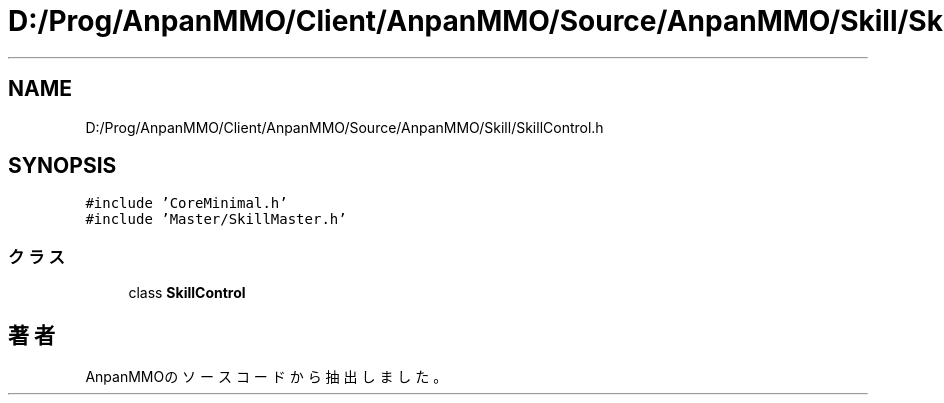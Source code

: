 .TH "D:/Prog/AnpanMMO/Client/AnpanMMO/Source/AnpanMMO/Skill/SkillControl.h" 3 "2018年12月20日(木)" "AnpanMMO" \" -*- nroff -*-
.ad l
.nh
.SH NAME
D:/Prog/AnpanMMO/Client/AnpanMMO/Source/AnpanMMO/Skill/SkillControl.h
.SH SYNOPSIS
.br
.PP
\fC#include 'CoreMinimal\&.h'\fP
.br
\fC#include 'Master/SkillMaster\&.h'\fP
.br

.SS "クラス"

.in +1c
.ti -1c
.RI "class \fBSkillControl\fP"
.br
.in -1c
.SH "著者"
.PP 
 AnpanMMOのソースコードから抽出しました。
